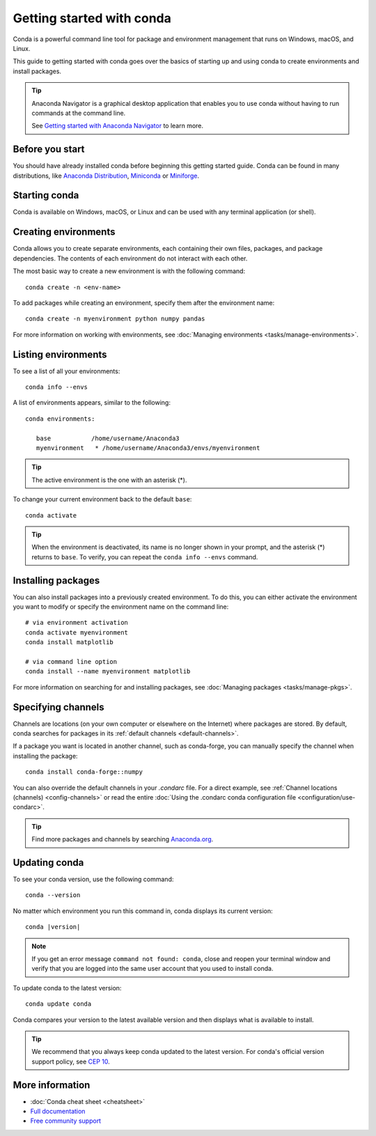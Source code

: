 ==========================
Getting started with conda
==========================

Conda is a powerful command line tool for package and environment management that runs on Windows, macOS, and Linux.

This guide to getting started with conda goes over the basics of starting up and using conda to create environments and install packages.

.. tip::

   Anaconda Navigator is a graphical desktop application that enables you to use conda without having to run commands at the command line.

   See `Getting started with Anaconda Navigator <https://docs.anaconda.com/free/navigator/getting-started>`_ to learn more.

Before you start
================

You should have already installed conda before beginning this getting started guide. Conda can be found in many distributions, like `Anaconda Distribution <https://docs.anaconda.com/free/anaconda/install/>`_, `Miniconda <https://docs.anaconda.com/free/miniconda/>`_ or `Miniforge <https://github.com/conda-forge/miniforge>`_.

Starting conda
==============

Conda is available on Windows, macOS, or Linux and can be used with any terminal application (or shell).

.. tab-set::

   .. tab-item:: Windows

      #. Open either the Command Prompt (cmd.exe) or PowerShell.

   .. tab-item:: macOS

      #. Open Launchpad.
      #. Open the Other application folder.
      #. Open the Terminal application.

   .. tab-item:: Linux

      Open a terminal window.

Creating environments
=====================

Conda allows you to create separate environments, each containing their own files, packages, and package dependencies. The contents of each environment do not interact with each other.

The most basic way to create a new environment is with the following command::

   conda create -n <env-name>

To add packages while creating an environment, specify them after the environment name::

   conda create -n myenvironment python numpy pandas

For more information on working with environments, see :doc:`Managing environments <tasks/manage-environments>`.

Listing environments
====================

To see a list of all your environments::

   conda info --envs

A list of environments appears, similar to the following::

   conda environments:

      base           /home/username/Anaconda3
      myenvironment   * /home/username/Anaconda3/envs/myenvironment

.. tip::
   The active environment is the one with an asterisk (*).

To change your current environment back to the default ``base``::

   conda activate

.. tip::
    When the environment is deactivated, its name is no longer shown in your prompt, and the asterisk (*) returns to ``base``. To verify, you can repeat the  ``conda info --envs`` command.

Installing packages
===================

You can also install packages into a previously created environment. To do this, you can either activate the environment you want to modify or specify the environment name on the command line::

   # via environment activation
   conda activate myenvironment
   conda install matplotlib

   # via command line option
   conda install --name myenvironment matplotlib

For more information on searching for and installing packages, see :doc:`Managing packages <tasks/manage-pkgs>`.

Specifying channels
===================

Channels are locations (on your own computer or elsewhere on the Internet) where packages are stored. By default, conda searches for packages in its :ref:`default channels <default-channels>`.

If a package you want is located in another channel, such as conda-forge, you can manually specify the channel when installing the package::

   conda install conda-forge::numpy

You can also override the default channels in your `.condarc` file. For a direct example, see :ref:`Channel locations (channels) <config-channels>` or read the entire :doc:`Using the .condarc conda configuration file <configuration/use-condarc>`.

.. tip::

   Find more packages and channels by searching `Anaconda.org <https://www.anaconda.org>`_.

Updating conda
==============

To see your conda version, use the following command::

   conda --version

No matter which environment you run this command in, conda displays its current version:

.. parsed-literal::

   conda |version|

.. note::
   If you get an error message ``command not found: conda``, close and reopen
   your terminal window and verify that you are logged
   into the same user account that you used to install conda.

To update conda to the latest version::

   conda update conda

Conda compares your version to the latest available version and then displays what is available to install.

.. tip::
   We recommend that you always keep conda updated to the latest version.
   For conda's official version support policy, see `CEP 10 <https://github.com/conda-incubator/ceps/blob/main/cep-10.md>`_.

More information
================

* :doc:`Conda cheat sheet <cheatsheet>`
* `Full documentation <https://conda.io/docs/>`_
* `Free community support <https://groups.google.com/a/anaconda.com/forum/#!forum/anaconda>`_
